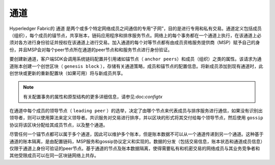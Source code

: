 通道
========

Hyperledger Fabric的 ``通道`` 是两个或多个特定网络成员之间通信的专用“子网”，目的是进行专用和私有交易。通道定义包括成员（组织），每个成员的锚节点，共享账本，链码应用程序和排序服务节点。网络上的每个事务都在一个通道上执行，在该通道上必须对各方进行身份验证并授权在该通道上进行交易。加入通道的每个对等节点都有由成员资格服务提供商（MSP）赋予自己的身份，并且MSP会对每个peer节点所在通道的peer节点和和服务节点进行身份验证。

要创建新通道，客户端SDK会调用系统链码配置并引用诸如锚节点（ ``anchor peers``）和成员（组织）之类的属性。该请求为通道账本创建一个创世区块（ ``genesis block`` ），存储有关通道策略，成员和锚节点的配置信息。将新成员添加到现有通道时，此创世块或更新的重新配置块（如果可用）将与新成员共享。

.. note:: 有关配置事务的属性和原型结构的更多详细信息，请参见:doc:`configtx` 

在通道中每个成员的领导节点（ ``leading peer`` ）的选举，决定了由哪个节点来代表成员与排序服务进行通信，如果没有识别出领导者，则可以使用算法来定义领导者。共识服务对交易进行排序，并以区块的形式将其交付给每个领导节点，然后使用 ``gossip`` 协议将该区块分配给其成员节点，以及整个通道。

尽管任何一个锚节点都可以属于多个通道，因此可以维护多个账本，但是账本数据不可以从一个通道传递到另一个通道。这种基于通道的账本隔离，是由配置链码，MSP服务和gossip协议定义和实现的。数据的分发（包括交易信息，账本状态和通道成员信息）仅限于通道上身份可验证的peer节点。基于通道的节点及账本数据隔离，使得需要私有和机密交易的网络成员与其业务竞争者和其他受限成员可以在同一区块链网络上共存。


.. Licensed under Creative Commons Attribution 4.0 International License
   https://creativecommons.org/licenses/by/4.0/
